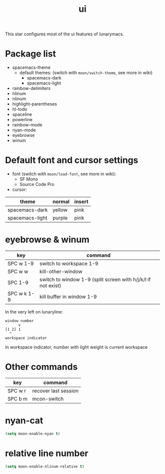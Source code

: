 #+TITLE: ui

This star configures most of the ui features of lunarymacs.

* Package list
- spacemacs-theme
  - default themes: (switch with =moon/switch-theme=, see more in wiki)
    - spacemacs-dark
    - spacemacs-light
- rainbow-delimiters
- hlinum
- nlinum
- highlight-parentheses
- hl-todo
- spaceline
- powerline
- rainbow-mode
- nyan-mode
- eyebrowse
- winum

* Default font and cursor settings

- font (switch with =moon/load-font=, see more in wiki):
  - SF Mono
  - Source Code Pro
- cursor:
| theme           | normal | insert |
|-----------------+--------+--------|
| spacemacs-dark  | yellow | pink   |
| spacemacs-light | purple | pink   |

* eyebrowse & winum
| key         | command                                                       |
|-------------+---------------------------------------------------------------|
| SPC w 1-9   | switch to workspace 1-9                                       |
| SPC w w     | kill-other-window                                             |
| SPC 1-9     | switch to window 1-9 (split screen with h/j/k/l if not exist) |
| SPC w k 1-9 | kill buffer in window 1-9            |

In the very left on lunaryline:

#+BEGIN_SRC
window number
      v
[1 2] 1
  ^
workspace indicator
#+END_SRC

In workspace indicator, number with light weight
is current workspace

* Other commands

| key     | command              |
|---------+----------------------|
| SPC w r | recover last session |
| SPC b m | mcon-switch          |

* nyan-cat

#+BEGIN_SRC lisp
(setq moon-enable-nyan t)
#+END_SRC

* relative line number

#+BEGIN_SRC lisp
(setq moon-enable-nlinum-relative t)
#+END_SRC
